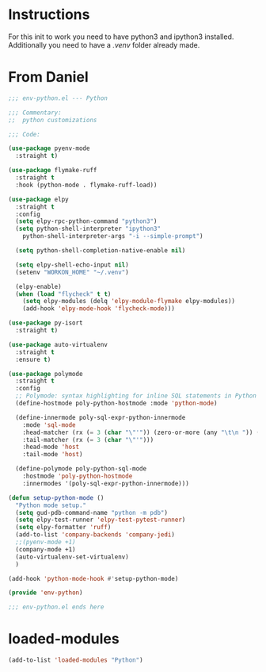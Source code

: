 #+STARTUP: overview

* Instructions
For this init to work you need to have python3 and ipython3 installed.
Additionally you need to have a /.venv/ folder already made.

* From Daniel
#+begin_src emacs-lisp
;;; env-python.el --- Python

;;; Commentary:
;;  python customizations

;;; Code:

(use-package pyenv-mode
  :straight t)

(use-package flymake-ruff
  :straight t
  :hook (python-mode . flymake-ruff-load))

(use-package elpy
  :straight t
  :config
  (setq elpy-rpc-python-command "python3")
  (setq python-shell-interpreter "ipython3"
	python-shell-interpreter-args "-i --simple-prompt")

  (setq python-shell-completion-native-enable nil)

  (setq elpy-shell-echo-input nil)
  (setenv "WORKON_HOME" "~/.venv")

  (elpy-enable)
  (when (load "flycheck" t t)
    (setq elpy-modules (delq 'elpy-module-flymake elpy-modules))
    (add-hook 'elpy-mode-hook 'flycheck-mode)))

(use-package py-isort
  :straight t)

(use-package auto-virtualenv
  :straight t
  :ensure t)

(use-package polymode
  :straight t
  :config
  ;; Polymode: syntax highlighting for inline SQL statements in Python
  (define-hostmode poly-python-hostmode :mode 'python-mode)

  (define-innermode poly-sql-expr-python-innermode
    :mode 'sql-mode
    :head-matcher (rx (= 3 (char "\"'")) (zero-or-more (any "\t\n ")) (or "SELECT" "INSERT" "UPDATE" "DELETE"))
    :tail-matcher (rx (= 3 (char "\"'")))
    :head-mode 'host
    :tail-mode 'host)

  (define-polymode poly-python-sql-mode
    :hostmode 'poly-python-hostmode
    :innermodes '(poly-sql-expr-python-innermode)))

(defun setup-python-mode ()
  "Python mode setup."
  (setq gud-pdb-command-name "python -m pdb")
  (setq elpy-test-runner 'elpy-test-pytest-runner)
  (setq elpy-formatter 'ruff)
  (add-to-list 'company-backends 'company-jedi)
  ;;(pyenv-mode +1)
  (company-mode +1)
  (auto-virtualenv-set-virtualenv)
  )

(add-hook 'python-mode-hook #'setup-python-mode)

(provide 'env-python)

;;; env-python.el ends here

#+end_src 

* loaded-modules
#+begin_src emacs-lisp
  (add-to-list 'loaded-modules "Python")
#+end_src
